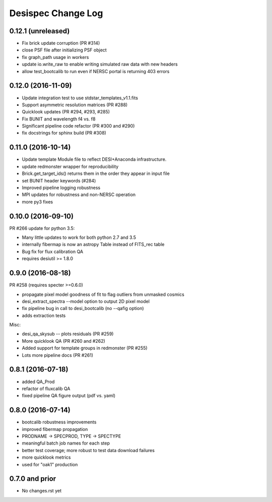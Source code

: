 
Desispec Change Log
========================

0.12.1 (unreleased)
-------------------

* Fix brick update corruption (PR #314)
* close PSF file after initializing PSF object
* fix graph_path usage in workers
* update io.write_raw to enable writing simulated raw data with new headers
* allow test_bootcalib to run even if NERSC portal is returning 403 errors

0.12.0 (2016-11-09)
-------------------

* Update integration test to use stdstar_templates_v1.1.fits
* Support asymmetric resolution matrices (PR #288)
* Quicklook updates (PR #294, #293, #285)
* Fix BUNIT and wavelength f4 vs. f8 
* Significant pipeline code refactor (PR #300 and #290)
* fix docstrings for sphinx build (PR #308)

0.11.0 (2016-10-14)
-------------------

* Update template Module file to reflect DESI+Anaconda infrastructure.
* update redmonster wrapper for reproducibility
* Brick.get_target_ids() returns them in the order they appear in input file
* set BUNIT header keywords (#284)
* Improved pipeline logging robustness
* MPI updates for robustness and non-NERSC operation
* more py3 fixes

0.10.0 (2016-09-10)
-------------------

PR #266 update for python 3.5:

* Many little updates to work for both python 2.7 and 3.5
* internally fibermap is now an astropy Table instead of FITS_rec table
* Bug fix for flux calibration QA
* requires desiutil >= 1.8.0

0.9.0 (2016-08-18)
------------------

PR #258 (requires specter >=0.6.0)

* propagate pixel model goodness of fit to flag outliers from unmasked cosmics
* desi_extract_spectra --model option to output 2D pixel model
* fix pipeline bug in call to desi_bootcalib (no --qafig option)
* adds extraction tests

Misc:

* desi_qa_skysub -- plots residuals (PR #259)
* More quicklook QA (PR #260 and #262)
* Added support for template groups in redmonster (PR #255)
* Lots more pipeline docs (PR #261)

0.8.1 (2016-07-18)
------------------

* added QA_Prod
* refactor of fluxcalib QA
* fixed pipeline QA figure output (pdf vs. yaml)

0.8.0 (2016-07-14)
------------------

* bootcalib robustness improvements
* improved fibermap propagation
* PRODNAME -> SPECPROD, TYPE -> SPECTYPE
* meaningful batch job names for each step
* better test coverage; more robust to test data download failures
* more quicklook metrics
* used for "oak1" production

0.7.0 and prior
----------------

* No changes.rst yet
